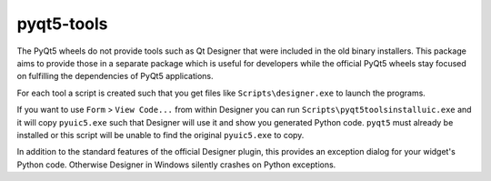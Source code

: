 pyqt5-tools
======

|AppVeyor|_

The PyQt5 wheels do not provide tools such as Qt Designer that were included in
the old binary installers. This package aims to provide those in a separate
package which is useful for developers while the official PyQt5 wheels stay
focused on fulfilling the dependencies of PyQt5 applications.

For each tool a script is created such that you get files like
``Scripts\designer.exe`` to launch the programs.

If you want to use ``Form`` > ``View Code...`` from within Designer you can
run ``Scripts\pyqt5toolsinstalluic.exe`` and it will copy ``pyuic5.exe``
such that Designer will use it and show you generated Python code.  ``pyqt5``
must already be installed or this script will be unable to find the original
``pyuic5.exe`` to copy.

In addition to the standard features of the official Designer plugin, this
provides an exception dialog for your widget's Python code.  Otherwise Designer
in Windows silently crashes on Python exceptions.

.. |AppVeyor| image:: https://ci.appveyor.com/api/projects/status/g95n2ri0e479uvoe?svg=true
   :alt: AppVeyor build status
.. _AppVeyor: https://ci.appveyor.com/project/KyleAltendorf/pyqt5-tools
